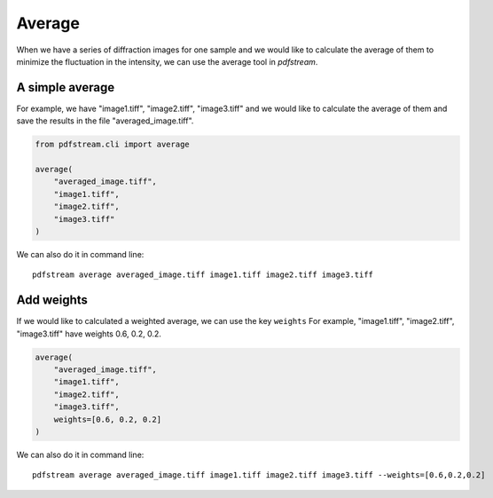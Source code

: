 Average
=======

When we have a series of diffraction images for one sample and we would like to calculate the average of them
to minimize the fluctuation in the intensity, we can use the average tool in `pdfstream`.

A simple average
^^^^^^^^^^^^^^^^

For example, we have "image1.tiff", "image2.tiff", "image3.tiff" and we would like to calculate the average of
them and save the results in the file "averaged_image.tiff".

.. code-block:: python

    from pdfstream.cli import average

    average(
        "averaged_image.tiff",
        "image1.tiff",
        "image2.tiff",
        "image3.tiff"
    )

We can also do it in command line::

    pdfstream average averaged_image.tiff image1.tiff image2.tiff image3.tiff

Add weights
^^^^^^^^^^^

If we would like to calculated a weighted average, we can use the key ``weights``
For example, "image1.tiff", "image2.tiff", "image3.tiff" have weights 0.6, 0.2, 0.2.

.. code-block:: python

    average(
        "averaged_image.tiff",
        "image1.tiff",
        "image2.tiff",
        "image3.tiff",
        weights=[0.6, 0.2, 0.2]
    )

We can also do it in command line::

    pdfstream average averaged_image.tiff image1.tiff image2.tiff image3.tiff --weights=[0.6,0.2,0.2]

